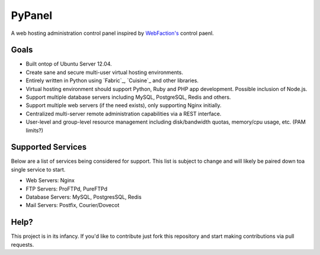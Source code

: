 PyPanel
=======

A web hosting administration control panel inspired by `WebFaction's`_ control paenl.

.. _WebFaction's: http://www.webfaction.net

Goals
-----

* Built ontop of Ubuntu Server 12.04.
* Create sane and secure multi-user virtual hosting environments.
* Entirely written in Python using `Fabric`_, `Cuisine`_ and other libraries.
* Virtual hosting environment should support Python, Ruby and PHP app development. Possible inclusion of Node.js.
* Support multiple database servers including MySQL, PostgreSQL, Redis and others.
* Support multiple web servers (if the need exists), only supporting Nginx initially.
* Centralized multi-server remote administration capabilities via a REST interface.
* User-level and group-level resource management including disk/bandwidth quotas, memory/cpu usage, etc. (PAM limits?)

Supported Services
------------------

Below are a list of services being considered for support. This list is subject to change and will likely be paired down
toa single service to start.

* Web Servers: Nginx
* FTP Servers: ProFTPd, PureFTPd
* Database Servers: MySQL, PostgresSQL, Redis
* Mail Servers: Postfix, Courier/Dovecot

Help?
-----

This project is in its infancy. If you'd like to contribute just fork this repository and start making contributions via
pull requests.
